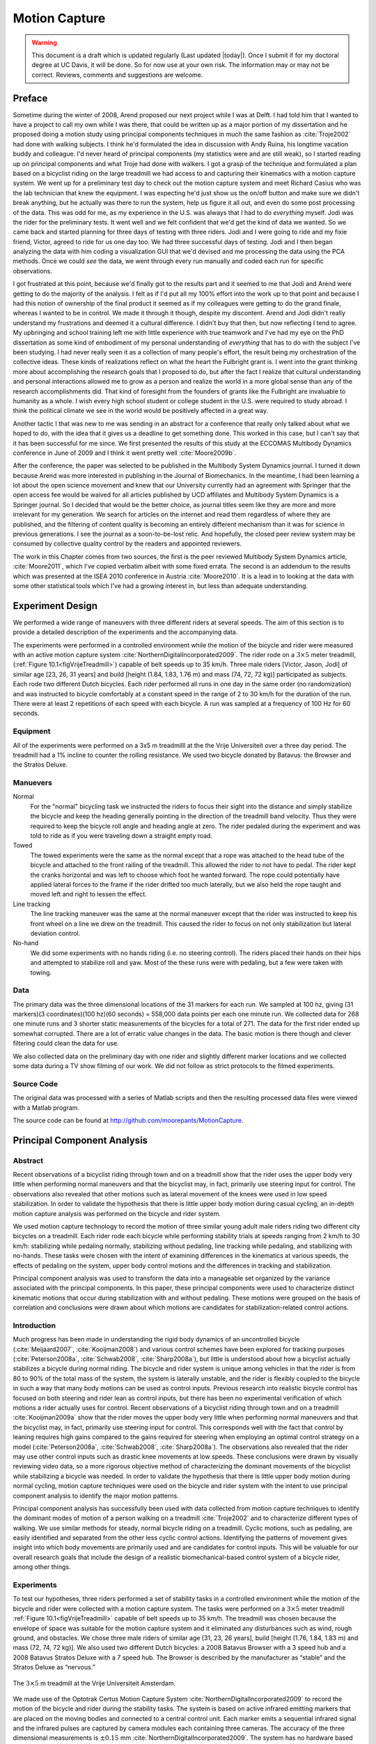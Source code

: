.. _motioncapture:

==============
Motion Capture
==============

.. warning::

   This document is a draft which is updated regularly (Last updated |today|).
   Once I submit if for my doctoral degree at UC Davis, it will be done. So for
   now use at your own risk. The information may or may not be correct.
   Reviews, comments and suggestions are welcome.

Preface
=======

Sometime during the winter of 2008, Arend proposed our next project while I was
at Delft. I had told him that I wanted to have a project to call my own while I
was there, that could be written up as a major portion of my dissertation and
he proposed doing a motion study using principal components techniques in much
the same fashion as :cite:`Troje2002` had done with walking subjects. I think he'd
formulated the idea in discussion with Andy Ruina, his longtime vacation buddy
and colleague. I'd never heard of principal components (my statistics were and
are still weak), so I started reading up on principal components and what Troje
had done with walkers. I got a grasp of the technique and formulated a plan
based on a bicyclist riding on the large treadmill we had access to and
capturing their kinematics with a motion capture system. We went up for a
preliminary test day to check out the motion capture system and meet Richard
Casius who was the lab technician that knew the equipment. I was expecting he'd
just show us the on/off button and make sure we didn't break anything, but he
actually was there to run the system, help us figure it all out, and even do
some post processing of the data. This was odd for me, as my experience in the
U.S. was always that I had to do *everything* myself. Jodi was the rider for
the preliminary tests. It went well and we felt confident that we'd get the
kind of data we wanted. So we came back and started planning for three days of
testing with three riders. Jodi and I were going to ride and my fixie friend,
Victor, agreed to ride for us one day too. We had three successful days of
testing. Jodi and I then began analyzing the data with him coding a
visualization GUI that we'd devised and me processing the data using the PCA
methods. Once we could *see* the data, we went through every run manually and
coded each run for specific observations.

I got frustrated at this point, because we'd finally got to the results part
and it seemed to me that Jodi and Arend were getting to do the majority of the
analysis. I felt as if I'd put all my 100% effort into the work up to that
point and because I had this notion of ownership of the final product it seemed
as if my colleagues were getting to do the grand finale, whereas I wanted to be
in control. We made it through it though, despite my discontent. Arend and Jodi
didn't really understand my frustrations and deemed it a cultural difference. I
didn't buy that then, but now reflecting I tend to agree. My upbringing and
school training left me with little experience with *true* teamwork and I've
had my eye on the PhD dissertation as some kind of embodiment of my personal
understanding of *everything* that has to do with the subject I've been
studying. I had never really seen it as a collection of many people's effort,
the result being my orchestration of the collective ideas. These kinds of
realizations reflect on what the heart the Fulbright grant is. I went into the
grant thinking more about accomplishing the research goals that I proposed to
do, but after the fact I realize that cultural understanding and personal
interactions allowed me to grow as a person and realize the world in a more
global sense than any of the research accomplishments did. That kind of
foresight from the founders of grants like the Fulbright are invaluable to
humanity as a whole. I wish every high school student or college student in the
U.S. were required to study abroad. I think the political climate we see in the
world would be positively affected in a great way.

Another tactic I that was new to me was sending in an abstract for a conference
that really only talked about what we hoped to do, with the idea that it gives
us a deadline to get something done. This worked in this case, but I can't say
that it has been successful for me since. We first presented the results of this
study at the ECCOMAS Multibody Dynamics conference in June of 2009 and I think
it went pretty well :cite:`Moore2009b`.

After the conference, the paper was selected to be published in the Multibody
System Dynamics journal. I turned it down because Arend was more interested in
publishing in the Journal of Biomechanics. In the meantime, I had been
learning a lot about the open science movement and knew that our University
currently had an agreement with Springer that the open access fee would be
waived for all articles published by UCD affiliates and Multibody System
Dynamics is a Springer journal. So I decided that would be the better choice,
as journal titles seem like they are more and more irrelevant for my
generation. We search for articles on the internet and read them regardless of
where they are published, and the filtering of content quality is becoming an entirely
different mechanism than it was for science in previous generations. I see the
journal as a soon-to-be-lost relic. And hopefully, the closed peer review
system may be consumed by collective quality control by the readers and
appointed reviewers.

The work in this Chapter comes from two sources, the first is the peer reviewed
Multibody System Dynamics article, :cite:`Moore2011`, which I've copied
verbatim albeit with some fixed errata. The second is an addendum to the
results which was presented at the ISEA 2010 conference in Austria
:cite:`Moore2010`. It is a lead in to looking at the data with some other
statistical tools which I've had a growing interest in, but less than adequate
understanding.

Experiment Design
=================

We performed a wide range of maneuvers with three different riders at several
speeds. The aim of this section is to provide a detailed description of the
experiments and the accompanying data.

The experiments were performed in a controlled environment while the motion of
the bicycle and rider were measured with an active motion capture system
:cite:`NorthernDigitalIncorporated2009`. The rider rode on a :math:`3 \times 5`
meter treadmill, (:ref:`Figure 10.1<figVrijeTreadmill>`) capable of belt speeds
up to 35 km/h. Three male riders [Victor, Jason, Jodi] of similar age [23, 26,
31 years] and build [height (1.84, 1.83, 1.76 m) and mass (74, 72, 72 kg)]
participated as subjects. Each rode two different Dutch bicycles. Each rider
performed all runs in one day in the same order (no randomization) and was
instructed to bicycle comfortably at a constant speed in the range of 2 to 30
km/h for the duration of the run. There were at least 2 repetitions of each
speed with each bicycle. A run was sampled at a frequency of 100 Hz for 60
seconds.

Equipment
---------

All of the experiments were performed on a 3x5 m treadmilll at the the Vrije
Universiteit over a three day period. The treadmill had a 1% incline to counter
the rolling resistance. We used two bicycle donated by Batavus: the Browser and
the Stratos Deluxe.

Manuevers
---------

Normal
   For the "normal" bicycling task we instructed the riders to focus their
   sight into the distance and simply stabilize the bicycle and keep the
   heading generally pointing in the direction of the treadmill band velocity.
   Thus they were required to keep the bicycle roll angle and heading angle
   at zero. The rider pedaled during the experiment and was told to ride as if
   you were traveling down a straight empty road.
Towed
   The towed experiments were the same as the normal except that a rope was
   attached to the head tube of the bicycle and attached to the front railing of
   the treadmill. This allowed the rider to not have to pedal. The rider kept
   the cranks horizontal and was left to choose which foot he wanted forward.
   The rope could potentially have applied lateral forces to the frame if the
   rider drifted too much laterally, but we also held the rope taught and moved
   left and right to lessen the effect.
Line tracking
   The line tracking maneuver was the same at the normal maneuver except that
   the rider was instructed to keep his front wheel on a line we drew on the
   treadmill. This caused the rider to focus on not only stabilization but
   lateral deviation control.
No-hand
   We did some experiments with no hands riding (i.e. no steering control). The
   riders placed their hands on their hips and attempted to stabilize roll and
   yaw. Most of the these runs were with pedaling, but a few were taken with
   towing.

Data
----

The primary data was the three dimensional locations of the 31 markers for each
run. We sampled at 100 hz, giving (31 markers)(3 coordinates)(100 hz)(60
seconds) = 558,000 data points per each one minute run. We collected data for
268 one minute runs and 3 shorter static measurements of the bicycles for a
total of 271. The data for the first rider ended up somewhat corrupted. There
are a lot of erratic value changes in the data. The basic motion is there
though and clever filtering could clean the data for use.

We also collected data on the preliminary day with one rider and slightly
different marker locations and we collected some data during a TV show filming
of our work. We did not follow as strict protocols to the filmed experiments.

Source Code
-----------

The original data was processed with a series of Matlab scripts and then the
resulting processed data files were viewed with a Matlab program.

The source code can be found at
`<http://github.com/moorepants/MotionCapture>`_.

Principal Component Analysis
============================

Abstract
--------

Recent observations of a bicyclist riding through town and on a treadmill show
that the rider uses the upper body very little when performing normal maneuvers
and that the bicyclist may, in fact, primarily use steering input for control.
The observations also revealed that other motions such as lateral movement of
the knees were used in low speed stabilization. In order to validate the
hypothesis that there is little upper body motion during casual cycling, an
in-depth motion capture analysis was performed on the bicycle and rider system.

We used motion capture technology to record the motion of three similar young
adult male riders riding two different city bicycles on a treadmill. Each rider
rode each bicycle while performing stability trials at speeds ranging from 2
km/h to 30 km/h: stabilizing while pedaling normally, stabilizing without
pedaling, line tracking while pedaling, and stabilizing with no-hands. These
tasks were chosen with the intent of examining differences in the kinematics at
various speeds, the effects of pedaling on the system, upper body control
motions and the differences in tracking and stabilization.

Principal component analysis was used to transform the data into a manageable
set organized by the variance associated with the principal components. In this
paper, these principal components were used to characterize distinct kinematic
motions that occur during stabilization with and without pedaling. These
motions were grouped on the basis of correlation and conclusions were drawn
about which motions are candidates for stabilization-related control actions.

Introduction
------------

Much progress has been made in understanding the rigid body dynamics of an
uncontrolled bicycle (:cite:`Meijaard2007`, :cite:`Kooijman2008`) and various
control schemes have been explored for tracking purposes
(:cite:`Peterson2008a`, :cite:`Schwab2008`, :cite:`Sharp2008a`), but little is
understood about how a bicyclist actually stabilizes a bicycle during normal
riding. The bicycle and rider system is unique among vehicles in that the rider
is from 80 to 90% of the total mass of the system, the system is laterally
unstable, and the rider is flexibly coupled to the bicycle in such a way that
many body motions can be used as control inputs. Previous research into
realistic bicycle control has focused on both steering and rider lean as
control inputs, but there has been no experimental verification of which
motions a rider actually uses for control. Recent observations of a bicyclist
riding through town and on a treadmill :cite:`Kooijman2009a` show that the
rider moves the upper body very little when performing normal maneuvers and
that the bicyclist may, in fact, primarily use steering input for control. This
corresponds well with the fact that control by leaning requires high gains
compared to the gains required for steering when employing an optimal control
strategy on a model (:cite:`Peterson2008a`, :cite:`Schwab2008`,
:cite:`Sharp2008a`). The observations also revealed that the rider may use
other control inputs such as drastic knee movements at low speeds. These
conclusions were drawn by visually reviewing video data, so a more rigorous
objective method of characterizing the dominant movements of the bicyclist
while stabilizing a bicycle was needed. In order to validate the hypothesis
that there is little upper body motion during normal cycling, motion capture
techniques were used on the bicycle and rider system with the intent to use
principal component analysis to identify the major motion patterns.

Principal component analysis has successfully been used with data collected
from motion capture techniques to identify the dominant modes of motion of a
person walking on a treadmill :cite:`Troje2002` and to characterize different
types of walking. We use similar methods for steady, normal bicycle riding on a
treadmill. Cyclic motions, such as pedaling, are easily identified and
separated from the other less cyclic control actions. Identifying the patterns
of movement gives insight into which body movements are primarily used and are
candidates for control inputs. This will be valuable for our overall research
goals that include the design of a realistic biomechanical-based control system
of a bicycle rider, among other things.

Experiments
-----------

To test our hypotheses, three riders performed a set of stability tasks in a
controlled environment while the motion of the bicycle and rider were collected
with a motion capture system. The tasks were performed on a :math:`3 \times 5`
meter treadmill :ref:`Figure 10.1<figVrijeTreadmill>` capable of belt speeds up
to 35 km/h. The treadmill was chosen because the envelope of space was
suitable for the motion capture system and it eliminated any disturbances such
as wind, rough ground, and obstacles. We chose three male riders of similar age
[31, 23, 26 years], build [height (1.76, 1.84, 1.83 m) and mass (72, 74, 72
kg)]. We also used two different Dutch bicycles: a 2008 Batavus Browser with a
3 speed hub and a 2008 Batavus Stratos Deluxe with a 7 speed hub. The Browser
is described by the manufacturer as “stable” and the Stratos Deluxe as
“nervous.”

.. _figVrijeTreadmill:

.. figure:: figures/motioncapture/treadmill.*
   :width: 4.69in
   :align: center
   :target: treadmill.png

   The :math:`3 \times 5` m treadmill at the Vrije Universiteit Amsterdam.

We made use of the Optotrak Certus Motion Capture System
:cite:`NorthernDigitalIncorporated2009` to record the motion of the bicycle and
rider during the stability tasks. The system is based on active infrared
emitting markers that are placed on the moving bodies and connected to a
central control unit. Each marker emits a sequential infrared signal and the
infrared pulses are captured by camera modules each containing three cameras.
The accuracy of the three dimensional measurements is :math:`\pm0.15` mm
:cite:`NorthernDigitalIncorporated2009`. The system has no hardware based noise
reduction. Wiring harnesses were built for both the rider and the bicycles to
facilitate easy bicycle and rider exchange :ref:`Figure 10.2<figMarkers>`.

.. _figMarkers:

.. figure:: figures/motioncapture/markers.*
   :width: 5.133in
   :align: center
   :target: _images/markers.jpg

   Rider 1 and the Batavus Stratos Deluxe with marker positions. Body marker
   positions visible from the rear.

The marker coordinates were measured with respect to an inertial frame,
:math:`\mathbf{M}`, where the plane normal to :math:`\hat{\mathbf{m}}_3` is
coplanar with the treadmill surface and :math:`\hat{\mathbf{m}}_3` is directed
upward. We collected the three dimensional locations of 31 markers, 11 of which
were located on the bicycle and 20 that mapped the rider :ref:`Figure
10.3<figMarkerLocation>`.

.. _figMarkerLocation:

.. figure:: figures/motioncapture/marker-location.*
   :width: 3in
   :align: center
   :target: _images/marker-location.png

   Schematic of the marker positions. The rider and bicycle are colored light
   gray and dark gray, respectively.

The markers were placed on the bicycle so that we could easily extract the
rigid body motion (i.e. body orientations and locations) of the bicycle frame
and fork. Four markers were attached to the fork and seven markers were
attached to the rear frame. A marker was attached on the right and left sides
of the center of each wheel, the seat stays, the ends of the handlebars, and
the head tube. A single marker was also attached to the back of the seat post.

We recorded the locations of 20 points on the rider :ref:`Figure
10.3<figMarkerLocation>`: left and right sides of the helmet near the temple,
back of the helmet, shoulders (greater tuberosity of the humerus), elbows
(lateral epicondyle of the humerus), wrists (pisiform of the carpus), between
the shoulder blades on the spine (T6 of the thoracic vertebrae), the tail bone
(coccyx), midpoint on the spine between the coccyx and shoulder blades (L1 on
the lumbar vertebrae), hips (greater trochanter of the femur), knees (lateral
epicondyle of the femur), ankles (lateral malleolus of the fibula) and feet
(proximal metatarsal joint). The body markers were not necessarily placed such
that a complete rigid body model could easily be fit to the data. This was done
to save setup and processing time because we only wanted a stick figure
representation of the rider that allowed us to visually observe the dominant
motions of the rider.

The stability tasks were designed such that the rider would ride at a constant
speed within the range of 2 to 30 km/h. The bicyclists were told to maintain an
upright straight-ahead course on the treadmill and to look into the distance,
with exception of the line tracking task. The bicyclists were instructed to
bicycle comfortably at the designated speed and data recording was started at
random. In all cases the subject rode at the set speed until comfortable, then
data was taken for 60 seconds at a 100 hertz sampling rate. Each test was
performed on each bicycle with each rider. The following list describes the
various tests:

Normal pedaling
    The subject was instructed to simply stabilize the bicycle while pedaling
    and keep the heading in approximately the forward direction. The speed
    started at 5 km/h and increased in 5 km/h increments up to 30 km/h. The
    speeds were then decreased in the same fashion to 5 km/h. From then on the
    speed was decreased in 1 km/h increments until the subject was not able
    stabilize the bicycle any longer. Therefore, there were two sets of data
    for each speed and each bicycle except speeds below 5 km/h. Several
    additional runs were also performed with the rider pedaling using a
    different gear and thus a different cadence.
Without pedaling
    This was the same as the normal pedaling task except that a string was
    attached to the head tube of the bicycle such that the bicycle was fixed
    longitudinally relative to the treadmill and no pedaling was required. The
    rider kept the feet in the same position throughout the task.
No-hands
    The riders stabilized the bicycle without using steering for control. They
    were instructed to keep their hands on their hips while bicycling. The
    rider started at 30 km/h and decreased in 5 km/h increments through 20 km/h
    and thereafter the speeds were decreased in 1 or 2 km/h increments until
    the rider was not able to comfortably stabilize the bicycle.
Line tracking
    This was the same as normal pedaling except that the rider was instructed
    to track a line on the treadmill surface with the front wheel. A smaller
    subset of speeds was performed.

These tasks were designed with the intent to answer several questions:

#. What upper body motions are used while bicycling?
#. How does the system motion change with respect to changes in forward
   speed?
#. How does pedaling influence the control actions?
#. Can the open loop rigid body dynamics be detected in the controlled
   state?
#. What does the rider do differently to control the bicycle when riding
   no-hands?
#. Do different bicyclists perform similar motions while performing the
   same task?
#. Is there a difference in motion when stabilizing and trying to track
   a line?

Since there is no room to address all of these questions in this chapter, we
focus on a single rider on the Browser bicycle and two of the tasks: normal
pedaling and without pedaling. We were able to draw some conclusions on
questions 1 through 4 with this smaller data set.

Open loop rigid body dynamics
-----------------------------

One question we have is whether or not the eigenfrequencies of the weave motion
for the uncontrolled system can be detected in the results from the
stabilization tasks. In order to predict the uncontrolled (open loop)
eigenvalues of the rigid rider system, the basic geometry, mass, center of
gravity locations, and moments of inertia of the bicycle were measured. Also,
the riders were measured and weighed such that the body segment geometry, mass,
center of gravity locations, and moments of inertia could be estimated. The
physical parameter estimation methods are described in :cite:`Moore2009a`. This
data was used to calculate eigenvalues and eigenvectors of the uncontrolled
open loop system :ref:`Figure 10.4<figEigPlot>`.

.. _figEigPlot:

.. figure:: figures/motioncapture/eig-plot.*
   :width: 6in
   :align: center
   :target: _images/eig-plot.png

   Eigenvalues of the Browser bicycle with the third rider rigidly
   attached as a function of speed. Note that the initially unstable
   weave motion becomes stable above 16 km/h, the weave speed.

Data processing
---------------

Missing markers
~~~~~~~~~~~~~~~

The Optotrak Certus Motion Capture System
:cite:`NorthernDigitalIncorporated2009` is based on the cameras’ ability to
detect the infrared light from the sensors so there are occasional gaps in the
coordinate data due to the markers going out of view. We attempted to minimize
this by careful marker and camera placement but were not able to totally
eliminate the error. Any missing markers on the bicycle were reconstructed
using the assumption that the bicycle is a rigid body. We had more than three
markers on both the frame and fork, so if one marker location was not detected
we used the relative location of the remaining markers to reconstruct the
missing marker. The gaps in the data of the markers on the human were repaired
by fitting a cubic spline through the data. The spline estimated the marker
coordinates during the gaps. We only used the splined data if the gaps were
less than 10 time steps, or 0.1 sec; otherwise the trials were discarded.

Relative motion
~~~~~~~~~~~~~~~

We were interested in the analysis of three different marker combinations: the
bicycle alone, the rider alone, and the bicycle and rider together. The motion
of the bicycle and the bicycle-rider were calculated with reference to the
:math:`\mathbf{N}` inertial frame[1] {The :math:`\mathbf{N}` frame is used
instead of the :math:`\mathbf{M}` frame to be consistent with the vehicle
coordinate standards used in :cite:`Meijaard2007` . See Section
:ref:`secInFrames` for the derivation.} and the motion of the rider was
calculated with respect to the rear frame of the bicycle :math:`\mathbf{B}`
:ref:`Figure 10.5<figFrames>`. These three marker combinations allowed us to
differentiate more easily between rider specific and bicycle specific motions.
Furthermore, six of the variables that describe the configuration of the
bicycle in time were calculated to give insight into the rigid body dynamics.
The configuration variables :math:`q_1` and :math:`q_2` locate the contact
point of the rear wheel of the bicycle. The :math:`\mathbf{B}` frame captures
the yaw (:math:`q_3`) and roll (:math:`q_4`) motions of the bicycle frame, the
:math:`\mathbf{D}` frame is an intermediate frame that differs from
:math:`\mathbf{B}` only by the bike’s steer axis tilt (:math:`\lambda`), and
the :math:`\mathbf{E}` frame captures the steering angle (:math:`q_7`) of the
bicycle fork relative to the bicycle frame. The pitch of the bicycle frame
(:math:`q_6`) is assumed to be zero. Details of these calculations are shown in
Section :ref:`secInFrames`.

.. _figFrames:

.. figure:: figures/motioncapture/frames.*
   :width: 3.86in
   :align: center
   :target: _images/frames.png

   Diagram of the bicycle's inertial frame :math:`\mathbf{N}`, rear frame
   :math:`\mathbf{B}`, front frame :math:`\mathbf{E}` and configuration
   variables.

.. _secPca:

Principal Component Analysis
~~~~~~~~~~~~~~~~~~~~~~~~~~~~

We used Principal Component Analysis, PCA, :cite:`Jolliffe2002` to extract and
characterize the dominant motions of the system. Calculating the principal
components effectively transforms the space of the data to a space that
maximizes the variance of the data. The typical advantage of PCA is that the
dimension of the system can be reduced while still retaining enough information
to adequately describe the system. We are primarily interested in the way that
PCA is able to extract linear components and rank them in order of variance
from the mean position. If we assume that the components with the largest
kinematic variance are motions that are the dominant motions used for control
and propulsion (which in general is not necessarily true for dynamical systems)
the comparison of these components for different riding conditions can give
insight into what motions may be important for developing a biomechanical
control model of the bicyclist.

The repaired data from the motion capture measurements contained the :math:`x`,
:math:`y`, and :math:`z` coordinates of each marker :math:`1` through :math:`l`
at each time step :math:`j=1`, :math:`2`, :math:`\ldots`, :math:`n`. Each
marker has three coordinates so there are a total of :math:`m=3l` coordinates
:math:`i=1`, :math:`2`, :math:`\ldots`, :math:`m`. The coordinates at each time
step can be collected in vector :math:`\mathbf{p}_j`.

.. math::

   \mathbf{p}_j^T
    =\left[x_{1j}\quad\ldots\quad x_{lj}\quad y_{1j}\quad\ldots\quad
    y_{lj}\quad z_{1j}\quad\ldots\quad z_{lj}\right]
    =\left[p_{1j}\quad p_{2j}\quad\ldots\quad    p_{mj}\right]

We can organize these coordinate vectors into a matrix, :math:`\mathbf{P}`,
where the rows, :math:`i`, map a single coordinate of a marker through
:math:`n` time steps.

.. math::

   \mathbf{P}=\left[ \begin{array}{cccccc}
   |              & |              &        & |              &        & |             \\
   \mathbf{p}_{1} & \mathbf{p}_{2} & \ldots & \mathbf{p}_{j} & \ldots & \mathbf{p}_{n}\\
   |              & |              &        & |              &        & |
   \end{array} \right]

The principal components were calculated for the three marker combinations as
described earlier where :math:`n=60\cdot100=6000` time steps. The number of
rows of :math:`\mathbf{P}` were (:math:`m=3\cdot31=93`),
(:math:`m=3\cdot11=33`) and (:math:`m=3\cdot20=60`) for the bicycle-rider, the
bicycle alone and the rider alone, respectively.

One method of determining the principal components is to calculate the
eigenvectors of the covariance matrix of the mean-subtracted data. We begin by
calculating the mean :math:`\mathbf{u}` Equation :eq:`eqMean` of the rows of
:math:`\mathbf{P}` and subtracting it from each column of :math:`\mathbf{P}` to
form the mean-subtracted data matrix :math:`\bar{\mathbf{P}}`, Equation
:eq:`eqB`.

.. math::
   :label: eqMean

   \mathbf{u}=\frac{1}{n}\sum_{j=1}^n\mathbf{p}_j

A vector of ones

.. math::
   :label: eqH

   \mathbf{h}^T=\left[h_1\quad h_2\quad\ldots\quad h_j\quad\ldots\quad h_n\right]
   \textrm{ where }h_j=1\textrm{ for all }j

allows us to subtract :math:`\mathbf{u}` from each column of :math:`\mathbf{P}`,

.. math::
   :label: eqB

   \bar{\mathbf{P}}=\mathbf{P}-\mathbf{u}\mathbf{h}^T

The covariance matrix :math:`\mathbf{C}` of :math:`\bar{\mathbf{P}}` can then
be calculated with Equation :eq:`eqC`.

.. math::
   :label: eqC

   \mathbf{C}=\frac{1}{n-1}\bar{\mathbf{P}}\bar{\mathbf{P}}^T

Calculating the eigenvectors :math:`\mathbf{v}_i` and eigenvalues
:math:`\lambda_i` of the covariance matrix effectively transforms the space to
one in which the variances are maximized and the covariances are zero. The
eigenvectors are the principal components of the data set and the corresponding
eigenvalues represent the variance of each principal component. The
eigenvectors are ordered by decreasing eigenvalue where :math:`\mathbf{v}_1` is
the eigenvector corresponding to the largest eigenvalue. The eigenvalues and
eigenvectors are calculated by finding the independent solutions to Equation
:eq:`eqEig`.

.. math::
   :label: eqEig

   \mathbf{C}\mathbf{v}_i=\lambda_i\mathbf{v}_i

Each time step can now be represented as a linear combination of the principal
components.

.. math::
   :label: eqLinComb

   \mathbf{p}_j=\mathbf{u}+a_{1j}\mathbf{v}_1+a_{2j}\mathbf{v}_2+
   \ldots+a_{mj}\mathbf{v}_m

The coefficients :math:`a_{ij}` can be solved for each time step :math:`j` by
reformulating Equation :eq:`eqLinComb` and solving the system of linear
equations.

.. math::
   :label: eqSystem

   \mathbf{P}-\mathbf{u}\mathbf{h}^T=
   \left[\begin{array}{cccc}
   | & | & & | \\
   \mathbf{v}_1 & \mathbf{v}_2 & \ldots & \mathbf{v}_m\\
   | & | & & |
   \end{array}\right]
   \left[\begin{array}{ccc}
   a_{11} & \ldots & a_{1n}\\
   \vdots & \ddots & \vdots\\
   a_{m1} & \ldots & a_{mn}
   \end{array}\right]
   =\mathbf{V}\mathbf{A}

   \mathbf{A}=\mathbf{V}^{-1}(\mathbf{P}-\mathbf{u}\mathbf{h}^T)

With the principal components :math:`\mathbf{v}_i` being constant, the behavior
in time is described by the coefficients :math:`a_{ij}` where the
discretization in time is indexed by :math:`j`. The order of the system can be
reduced by eliminating principal components that have little variance. We
arbitrarily decided to examine the first :math:`k=10` principal components
knowing that the first five would be based on the larger motions such as
pedaling and that the remaining five may reveal some of the motions associated
with control. The variance of each component,
:math:`\textrm{var}(\mathbf{a}_i)=\lambda_i`, is summed to determine the
cumulative percentage of variance of the principal components, :math:`g_k`.

.. math::
   :label: eqGk

   g_k=100\frac{\sum_{i=1}^k\lambda_i}{\sum_{i=1}^m\lambda_i}
   \textrm{ where }1\leq k\leq m

Highly correlated data will show that even when :math:`k<<m`, :math:`g_k` is
close to 100%. Using 10 components :math:`g_{10}` covers 100% (:math:`\sigma =
2 \cdot10^{-14}` %) of the variation in the data for the bicycle, rider and
bicycle-rider. The matrix :math:`\mathbf{A}` can then be reduced to a :math:`k
\times n` matrix and eigenvectors corresponding to eigenvalues greater than
:math:`\lambda_k` can be eliminated.

Data Visualization
~~~~~~~~~~~~~~~~~~

We developed a graphical user interface, “GUI”, in Matlab that easily allows
different trials to be compared with one another :ref:`Figure 10.6<figGUI>`.
The program loads two different trials along with information on each trial. A
graphical representation of the rider and bicycle are displayed in two adjacent
screens and can be viewed from multiple perspectives. The animations of the
runs can be played at different speeds, rewound and fast forwarded. The
principal components are shown beside the corresponding animation display and
combinations can be turned on and off for identification and comparison.
Frequency and amplitude information for the temporal coefficients
:math:`a_{ij}` can also be displayed for comparison.

.. _figGUI:

.. figure:: figures/motioncapture/pca-gui.*
   :width: 5in
   :align: center
   :target: _imags/pca-gui.png

   Screen shot of the Matlab graphical user interface (GUI) used to visualize
   principal components and compare between different components and trials.

Results
-------

Motion identification
~~~~~~~~~~~~~~~~~~~~~

The reduced set of data provides two important pieces of information for the
identification of motion: the principal components :math:`\mathbf{v}_i` and the
corresponding coefficients :math:`a_{ij}`. The principal components represent
linear trajectories of the markers and the coefficients show how the markers
follow the trajectories with time. We began processing the data by reviewing
each principal component of each trial in the GUI and noting what type of
motion we saw :ref:`Table 10.1<tabTrialDesc>`. These descriptions were subjective
because we grouped marker movement based on our preconceived understanding of
rider and bicycle motion. Some of the components displayed motions that were
not physically possible such as the upper leg stretching in length during the
knee bounce. This is possible when examining a single component but when
superimposed over the rest of the components the unrealistic motions are not
present. Furthermore, for each component we examined amplitude and frequency
content of the associated coefficients :math:`a_{ij}` as shown in Figures
:ref:`10.6<figCoef3062>` and :ref:`10.7<figFft3062>` and noted the shape of the
frequency spectrum and the frequencies at any distinct spikes.

.. _tabTrialDesc:

.. tabularcolumns:: LLLL

.. list-table:: Example raw trial description for the bicycle and rider during
   normal pedaling at 10 km/h.
   :header-rows: 1

   * - :math:`i`
     - % Variance
     - Motion Description
     - Frequency Description
   * - 1
     - 45.50
     - primarily longitudinal motion, some lateral
     - max amp = 0.6 m, most freq below 0.5 Hz, tiny spike at 1.6 Hz
   * - 2
     - 29.39
     - primarily lateral motion, some longitudinal, small feet motion
     - max amp = 0.35 m, little spike at 0.8 Hz, most freq below 0.5 Hz
   * - 3
     - 15.41
     - vertical pedaling, slight spine bend, hip/head/shoulder sway out of
       phase with pedaling
     - max amp = 0.27 m, large dominant spike at 0.8 Hz
   * - 4
     - 8.27
     - horizontal pedaling, head/shoulder sway
     - large dominant spike at 0.8 Hz with 0.19 m amp
   * - 5
     - 0.82
     - yaw, knees stay still
     - max amp = 0.04 m at 0.33 Hz, most freq below 1 Hz
   * - 6
     - 0.27
     - erratic left-hand movement
     - max amp = 0.018 m, most freq below 2 Hz
   * - 7
     - 0.21
     - steer, left-hand movement, slight roll
     - most freq below 2 Hz, spike at 0.33 Hz and 1.58 Hz
   * - 8
     - 0.07
     - knee and head bounce
     - dominant spike at 1.58 Hz
   * - 9
     - 0.04
     - lateral knee movement, head jiggle
     - spikes at 1.58 Hz and 2.37 Hz, most freq below 2.5 Hz
   * - 10
     - 0.02
     - head and knee jiggle
     - spikes at 1.58 Hz and 3.17 Hz, most freq below 3.5 Hz

.. _figCoef3062:

.. figure:: figures/motioncapture/coef3062.*
   :width: 4in
   :align: center
   :target: _images/coef3062.png

   Coefficients :math:`a_{ij}` versus time content of the first five principal
   components for normal pedaling at 10 km/h.

.. _figFft3062:

.. figure:: figures/motioncapture/fft3062.*
   :width: 4in
   :align: center
   :target: _images/fft3062.png

   The frequency content of the first five principal components for normal
   pedaling at 10 km/h. The vertical black line represents the open loop weave
   frequency (0.28 Hz) determined from :ref:`Figure 10.4<figEigPlot>` at this
   forward speed. The pedaling frequency is about 0.8 Hz at this speed, see
   :ref:`Figure 10.10<figSteerAnglePedal>`.

Several conclusions can be drawn from examining the coefficient data. First,
some of the components are linked by the frequencies of the coefficients and
describe an identifiable motion. The most obvious of these is that the vertical
and horizontal pedaling components make up the circular pedaling motion. Both
vary periodically and have a dominant frequency which is defined by the
cadence. In the example trial, :ref:`Table 10.1<tabTrialDesc>`, the upper body
motions are also linked to the pedaling. Components 8 and 9 both correspond to
a frequency that is twice the pedaling frequency, which may be due to the
forces created during each pedal stroke. Component 6 seems to be the result of
a bad marker signal. Components 5 and 7 are interesting because they display
motions of the bicycle that are not dominated by the pedaling frequency and may
be candidate control motions. The percentage variance of each component gives
an idea of the relative amplitude of the components. The descriptions of each
trial were used to compile a list of motions that contribute to the principal
components. These motions, illustrated in :ref:`Figure 10.9<figMotions>`, are:

Drift
    The bicycle and rider drift longitudinally and laterally on the surface of
    the treadmill. The motions are typically defined by two components that are
    not necessarily orthogonal or aligned with the inertial coordinate system.
    The motion is random and at low frequencies.
Steer
    Rotation of the front assembly with respect to the rear frame. The steering
    may appear linked to one of the pedaling components at the pedaling
    frequency or may be in one or more components sometimes combined with roll
    and/or yaw at more random frequencies.
Roll
    The bicycle and the rider roll with respect to the ground plane. Roll is
    typically linked with steer and/or yaw and often at the pedaling frequency.
Yaw
    The heading angle of the bicycle and rider change together with respect to
    the ground plane. This is typically linked with steer, roll and/or the
    drift.
Pedaling
    This motion is defined by two or more components, typically a vertical and
    horizontal motion of the feet, that show the feet rotating around the crank
    axle at a distinct frequency and the legs following suit.
Bend
    The spine bent laterally and was always connected with the vertical
    pedaling component.
Lean
    The upper body, shoulders and head lean laterally with respect to the rear
    frame and was always linked with the horizontal pedaling component.
Twist
    The shoulders rotate about the torso axis. This was linked to components
    that contained steering motions, both random and at the pedaling frequency.
Bounce
    The knee markers bounce up and down, the back straightens and the head nods
    at twice the pedaling frequency.
Knees
    The knees move laterally relative to the bicycle frame in both opposing
    directions and the same direction at random low frequencies.
Head
    Head twists and random head motions showed up often. These seemed to
    be due to the rider looking around randomly.

.. _figMotions:

.. figure:: figures/motioncapture/motions.*
   :width: 5.5in
   :align: center
   :target: _images/motions.png

   Diagrams of the common motions. (a) Top view of bicycle steer and roll, (b)
   bicycle yaw, (c) horizontal and vertical components of pedaling, (d) spine
   bend, (e) rider lean, (f) top view of rider twist, (g) knee bounce and (h)
   two lateral knee motions. All but pedaling (c) are exaggerated for clarity.

Motion Characterization
~~~~~~~~~~~~~~~~~~~~~~~

To identify how bicycling changes with speed it would be ideal to investigate
how the amplitude of each component varies with speed. However, the analysis
does not return the same set of components for each run so such a comparison is
typically not possible. Therefore components were grouped into classes, where
each class shows a specific physically relevant motion. The same total motion
of the class can be described by one set of components in one trial and
another, probably different, set of components in another trial. How the
amplitudes of these classes vary among experiments can be used as a measure for
how the rider and bicycle motion varies among trials.

To objectively identify which coefficients show the same type of motion and
could therefore form a class, the frequency content of each of the time
coefficients in a single trial was correlated to that of each of the other
components in that trial. Next a minimum correlation value was set to determine
which coefficients were correlated to each other. When the minimum was set at
0.9 only the coefficients making up the pedaling motion could be considered
correlated. On the other hand when a minimum level of 0.7 was used practically
every coefficient was correlated to each other. The only exception was the
coefficient that displayed the bounce. Its maximum correlation with another
coefficient was no higher than 0.4 for any of the tested speeds. The 0.8 level
gave a number of distinct classes of components and thus this level was used to
identify which coefficients were connected. Finally, the correlated
coefficients were viewed simultaneously in the GUI enabling the determination
of the motion class.

The correlated coefficients were used to form six different classes of motions,
Table :ref:`Table 10.2<tabMotionClasses>`, each made up of combinations of the
previously described motions in :ref:`Figure 10.9<figMotions>`.

.. _tabMotionClasses:

.. tabularcolumns:: LL

.. list-table:: The six primary motion classes.
   :header-rows: 1

   * - Class Name
     - Class Description
   * - Drift
     - Drift
   * - Pedaling
     - Pedaling, Bend, Lean, Twist, Steer-Yaw-Roll, Yaw
   * - Bounce
     - Bounce
   * - Knees
     - Knees
   * - Other
     - Head and components that showed noise of some sort

In most cases, the correlated coefficients described a single class. However,
in some cases, this was not the case and the coefficients were used to describe
more than one class. An example is that at low speed the components containing
the drift motions also contained large steer, yaw, and roll motions. Therefore,
the motions were placed in both the Drift and the Steer-Yaw-Roll classes.

Since the rider was not instructed to hold a specific location on the treadmill
the Drift class, which was usually the class with the largest amplitude, was
not used in further analysis of the motion and neither was the ‘Other’ class.
For each of the remaining classes, the percentages of variance of the remaining
components were recalculated without the components placed in the Drift and the
Other classes.

We also calculated various configuration variables from the bicycle marker
locations (See Section :ref:`secInFrames` independent of the PCA perspective
for more specific motion characterizations. This allowed us to investigate the
bicycle’s configuration variable time histories and frequency content
explicitly.

Characterization of motions during normal pedaling
~~~~~~~~~~~~~~~~~~~~~~~~~~~~~~~~~~~~~~~~~~~~~~~~~~

:ref:`Figure 10.10<jellybean>` shows how the relative percent variance of the four
classes: Pedaling, Steer-Yaw-Roll, Bounce and Knees varies with speed for Rider
3 on the Batavus Browser bicycle. The percentage is the average of two runs at
speeds 5 km/h and above. From the graph, it is clear that at 10 km/h and higher
speeds practically all the motion that is taking place is the pedaling motion
class. Below 10 km/h, the Steer-Yaw-Roll class becomes increasingly active and
the relative percentage of the motion taking place in the pedaling class drops.
Also, at speeds below 10 km/h the lateral knee motion (Knees) class percentage
increases with decreasing speed. The increase is not as significant as that of
the Steer-Yaw-Roll class (increase to roughly 5% at 2 km/h), but it is
certainly visible. The spike at 4 km/h can be attributed to the fact that the
classes may contain higher variance motions because the classification method
is based on principal components that are not necessarily consistent between
runs. The Bounce roughly remains constant at all speeds.

.. _jellybean:

.. figure:: figures/motioncapture/pedaling4classes.*
   :width: 5.65667in
   :align: center
   :target: _images/pedaling4classes.png

   The relative percent variance of the four classes: Pedaling, Steer-Yaw-Roll,
   Bounce and Knees, at the different speeds when the Drift and Other classes
   were removed from the results for normal pedaling. The solid lines are
   scaled to 100% (left axis), the dotted lines are scaled to 10% (right axis).

The steer angle amplitude-frequency plot for each of the speeds calculated from
the bicycle rigid body motions is given in :ref:`Figure
10.11<figSteerAnglePedal>`. It clearly shows that the steering actions take
place at or around the pedaling frequency for high and low speeds,
respectively. It also shows that the amplitude of the steering angle increases
by 5000% when the speed decreases from 30 km/h to 2 km/h. :ref:`Figure
10.11<figSteerAnglePedal>` also shows the open loop, rigid rider, weave
eigenfrequency for each speed obtained from :ref:`Figure 10.4<figEigPlot>`.
Apparently the open loop eigenfrequency is not a frequency at which the
bicycle-rider operates.

.. _figSteerAnglePedal:

.. figure:: figures/motioncapture/steer-angle-pedal.*
   :width: 6.13in
   :align: center
   :target: _images/steer-angle-pedal.png

   Steer angle amplitude plot for the nine different speeds for normal pedaling
   experiment. Solid vertical line indicates the pedaling frequency. Dashed
   vertical gray line indicates the bicycle-rigid rider open loop weave
   eigenfrequency from :ref:`Figure 10.4<figEigPlot>`.

Characterization of motions without pedaling
--------------------------------------------

During normal pedaling, all motions, including the control tasks, are dominated
by the pedaling motions. Therefore we also looked at the motions of
bicycle-rider system without the influence of pedaling. :ref:`Figure
10.12<missjellybean>` shows how the percent variance of by Steer-Yaw-Roll,
Bounce and Knees varies with speed for Rider 3 on the Batavus Browser bicycle
without pedaling. Since the bicycle is towed and the riders feet remain in the
same, constant, position relative to bicycle, there is no pedaling class
present in analysis. Furthermore, no bend, lean or twist motions with high
variance were detected during the experiments.

.. _missjellybean:

.. figure:: figures/motioncapture/towing3classes.*
   :width: 5.65667in
   :align: center
   :target: _images/towing3classes.png

   The percent variance of each of the three classes: Steer-Yaw-Roll, Bounce
   and Knees, at the speeds at which the Drift and Other classes were removed
   from the results for trials without pedaling. The solid lines are scaled to
   100% (left axis), the dotted lines are scaled to 20% (right axis).

It is clear that at all speeds most motion takes place in the Steer-Yaw-Roll
class. Also interesting is that unlike the normal pedaling situation, the Knee
motion percentage does not increase at low speeds. This may mean that the
lateral knee motion is connected to pedaling in some way. Like for the pedaling
case, the Bounce and Knees classes may contain different principal components
and a statistical approach to evaluate the percent variance of the classes
would provide clearer results. Also note that as the bicycle becomes self
stable above 16 km/h the total variance is tiny and thus any sort of random
knee motion can be a relatively large motion.

:ref:`Figure 10.13<figSteerAngleTowing>` shows the bicycle rigid body steer
angle frequency-amplitude plot for different speeds. Compared to normal
pedaling, the amplitudes are about half the size at the low speeds and one
tenth the size at high speeds, indicating that smaller steering angles were
made. The frequency content now also shows a much wider, flatter spectrum
compared to normal pedaling. At 10 and 15 km/h, the frequency with the largest
amplitude is near the open loop weave eigenfrequency. However, at the other
speeds, this is not the case, once again indicating that the rigid body open
loop weave eigenfrequency is not the frequency at which the bicycle is
controlled.

.. _figSteerAngleTowing:

.. figure:: figures/motioncapture/steer-angle-towing.*
   :width: 6.24in
   :align: center
   :target: _images/steer-angle-towing.png

   Steer angle amplitude plot for the nine different speeds for the tasks
   without pedaling. Dashed vertical grey line indicates the bicycle-rigid
   rider open loop weave eigenfrequency obtained from :ref:`Figure
   10.4<figEigPlot>`.

Conclusions
===========

The view provided by principal component analysis into bicycle-rider
interaction, biomechanics and control has led us to several conclusions. During
normal bicycling there are several dominant upper body motions: lean, bend,
twist and bounce, all of which seem to be linked to the pedaling motion. This
is important for understanding which inputs are related to fundamental balance
control and which are reactions to pedaling. We hypothesize that lateral
control is mainly accomplished by steering since only upper body motion was
observed at the pedaling frequency. If upper body motions are used for control
then this control is carried out at the pedaling frequency. Considering
variations of motion with respect to speed, we observed that there is a great
deal of steering at low speeds but this decreases in magnitude as speed
increases. This is generally true for all motions and shows that the
bicycle-rider system becomes more stable at higher speeds with few detectable
control actions. At low speeds additional lateral knee motions are observed
which are probably more effective at augmenting steering control for lateral
balance than upper body motions.

The bicycle model predicts that the weave mode is stable above about 16 km/h
(4.4 m/s). Intuition might possibly lead one to believe that if the weave mode
is already stable, that weave frequency might be relatively undisturbed by
rider control actions and therefore present in the closed loop dynamics.
However, we found no evidence of a distinct weave frequency in the steer angle
time histories of any run. In fact the only distinct frequency that sometimes
appeared was the pedaling frequency.

Principal component analysis provided a unique view into the control actions of
a rider on a bicycle, but limitations in data reduction and motion grouping
leave room for more objective statistical views into the motion of the
bicycle-rider system.

.. _secInFrames:

Inertial frames and configuration variables
===========================================

The transformation from marker coordinates to rigid body inertial frames and
configuration variables shown in :ref:`Figure 10.5<figFrames>` is described
here. A reference frame, :math:`\mathbf{N}`, with origin :math:`n_o`
corresponding with the benchmark bicycle is defined with respect to the
Optotrak reference frame, :math:`\mathbf{M}`, Equation :eq:`eqNtoM`.

.. math::
   :label: eqNtoM

   \mathbf{N}=
   \left[
   \begin{array}{c}
   \hat{\mathbf{n}}_1\\
   \hat{\mathbf{n}}_2\\
   \hat{\mathbf{n}}_3
   \end{array}
   \right]
   =
   \left[
   \begin{array}{rrr}
   1 &  0 &  0\\
   0 & -1 &  0\\
   0 &  0 & -1
   \end{array}
   \right]
   \left[
   \begin{array}{c}
   \hat{\mathbf{m}}_1\\
   \hat{\mathbf{m}}_2\\
   \hat{\mathbf{m}}_3
   \end{array}
   \right]

Thirty-one marker locations were recorded and the vector to each is defined as
:math:`\mathbf{r}^{{m_{k}}/{n_o}}` where :math:`k=1`, :math:`2`,
:math:`\ldots`, :math:`l` for the original markers and :math:`k=l+1`,
:math:`\ldots` for any additional virtual markers. To calculate the reference
frame attached to the rear bicycle we formed a frame center plane from the seat
post marker, :math:`m_{26}`, and two new additional virtual markers at the
center of the rear wheel, :math:`m_{36}`, and the center of the head tube,
:math:`m_{33}`. For example, the center of the rear wheel was calculated by
Equation :eq:`eqRearCenter` where :math:`m_{25}` and :math:`m_{31}` are the
left and right rear wheel markers.

.. math::
   :label: eqRearCenter

   \mathbf{r}^{{m_{36}}/{n_o}} = (\mathbf{r}^{{m_{25}}/{n_o}} +
   \mathbf{r}^{{m_{31}}/{n_o}})/2

The normal vector to the plane through the rear wheel center, seat post and the
head tube center is

.. math::
   :label: eqB2

    \hat{\mathbf{b}}_2=
    \frac{\mathbf{r}^{{m_{36}}/m_{26}}\times\mathbf{r}^{{m_{33}}/m_{26}}}
    {|\mathbf{r}^{{m_{36}}/m_{26}}\times\mathbf{r}^{{m_{33}}/m_{26}}|}

The heading vector of the rear frame is then
:math:`\hat{\mathbf{b}}_1=\hat{\mathbf{b}}_2\times\hat{\mathbf{n}}_3` and
:math:`\hat{\mathbf{b}}_3=\hat{\mathbf{b}}_1\times\hat{\mathbf{b}}_2` follows.
These unit vectors define a reference frame that leans and yaws with the rear
frame. We assumed that the rear frame pitch is negligible. The marker locations
of the rider can now be expressed relative to the bicycle’s inertial frame with
reference to a point on the bicycle frame :math:`m_{36}`. Equation
:eq:`eqWrtRear` shows that the vector from any marker on the rider relative to
:math:`m_{36}` can be expressed in the bicycle reference frame,
:math:`\mathbf{B}`, rather than the inertial frame, :math:`\mathbf{N}`. This
formulation was used in the PCA of the rider-only markers to look specifically
at rider motion relative to the bicycle. The subscripts, :math:`\mathbf{N}` and
:math:`\mathbf{B}`, in Equation :eq:`eqWrtRear` signify which reference frame
the position vectors are expressed in.

.. math::
   :label: eqWrtRear

   \mathbf{r}^{{m_{k}}/m_{36}}_\mathbf{B}=
   (\mathbf{r}^{{m_{k}}/m_{36}}_\mathbf{N}\cdot\hat{\mathbf{b}}_1)\hat{\mathbf{b}}_1+
   (\mathbf{r}^{{m_{k}}/m_{36}}_\mathbf{N}\cdot\hat{\mathbf{b}}_2)\hat{\mathbf{b}}_2+
   (\mathbf{r}^{{m_{k}}/m_{36}}_\mathbf{N}\cdot\hat{\mathbf{b}}_3)\hat{\mathbf{b}}_3

A reference frame :math:`\mathbf{D}` that is aligned with the steering axis of
the rear frame can be formulated by rotation about the
:math:`\hat{\mathbf{b}}_2` axis through the steer axis angle :math:`\lambda`,
which is measured for each bicycle :cite:`Moore2009a`.

.. math::
   :label: eqDframe

   \mathbf{D}=
   \left[
   \begin{array}{c}
   \hat{\mathbf{d}}_1\\
   \hat{\mathbf{d}}_2\\
   \hat{\mathbf{d}}_3
   \end{array}
   \right]
   =
   \left[
   \begin{array}{rrr}
   \cos{\lambda} &  0 &  -\sin{\lambda}\\
   0             &  1 &  0\\
   \sin{\lambda} &  0 & \cos{\lambda}
   \end{array}
   \right]
   \left[
   \begin{array}{c}
   \hat{\mathbf{b}}_1\\
   \hat{\mathbf{b}}_2\\
   \hat{\mathbf{b}}_3
   \end{array}
   \right]

The handlebar/fork inertial frame :math:`\mathbf{E}` is then calculated by
defining :math:`\hat{\mathbf{e}}_2` to be aligned with the front wheel axle
Equation :eq:`eqE2`.

.. math::
   :label: eqE2

   \hat{\mathbf{e}}_2=\frac{\mathbf{r}^{{m_{21}}/{n_o}}-\mathbf{r}^{{m_{27}}/{n_o}}}
   { | \mathbf{r}^{{m_{21}}/{n_o}}-\mathbf{r}^{{m_{27}}/{n_o}} | }

The handlebar/fork frame rotates around
:math:`\hat{\mathbf{d}}_3=\hat{\mathbf{e}_3}` and then
:math:`\hat{\mathbf{e}}_1=\hat{\mathbf{e}}_3\times\hat{\mathbf{e}}_2`.
Equation :eq:`eqRr` gives the instantaneous rear wheel radius which is used to
formulate the vector to the rear wheel contact point Equation :eq:`eqR39`.

.. math::
   :label: eqRr

   r_\mathbf{R}=
   -\frac{\mathbf{r}^{{m_{36}}/{n_o}}\cdot\hat{\mathbf{n}}_3}
   {\hat{\mathbf{b}}_3\cdot\hat{\mathbf{n}}_3}

.. math::
   :label: eqR39

   \mathbf{r}^{{m_{39}}/{n_o}} =
   \mathbf{r}^{{m_{36}}/{n_o}}+r_\mathbf{R}\hat{\mathbf{b}}_3

This now allows us to calculate six of the eight configuration variables of the
bicycle as a function of time (:math:`q_5` and :math:`q_8` are the rear and
front wheel rotations, respectively).

.. math::
   :label: eqQ1

   \textrm{Distance to the ground contact point: }q_1 =
   \mathbf{r}^{{m_{39}}/{n_o}}\cdot\hat{\mathbf{n}}_1

.. math::
   :label: eqQ2

   \textrm{Distance to the ground contact point: }q_2 =
   \mathbf{r}^{{m_{39}}/{n_o}}\cdot\hat{\mathbf{n}}_2

.. math::
   :label: eqQ3

   \textrm{Yaw angle: }q_3 = \arccos\left(\hat{\mathbf{b}}_1
   \cdot\hat{\mathbf{n}}_1\right)

.. math::
   :label: eqQ4

   \textrm{Roll angle: }q_4 = \arccos\left(\hat{\mathbf{b}}_3
   \cdot\hat{\mathbf{n}}_3\right)

.. math::
   :label: eqQ6

   \textrm{Pitch angle: }q_6 = 0

.. math::
   :label: eqQ7

   \textrm{Steer angle: }q_7 = \arccos\left(\hat{\mathbf{d}}_1
   \cdot\hat{\mathbf{e}}_1\right)

Simple Statistics
=================

Preface
-------

Once again, we collected more data than we knew what to do with
:cite:`Moore2011` and only looked at a subset of it from one rider. I took my
first statistics class once I was back at Davis in the Fall of 2009 with the
intention of learning better ways to analyze large data sets and make more over
arching conclusions with the bicycle data. In the process, I learned about
mixed effects models and that they seemed appropriate for our data sets and
would potentially allow us to see how the kinematic motions changed with
respect to speeds, riders, maneuvers, etc. The first step in building a model
like this is to identify the independent and dependent variables. The dependent
variables can be broken up into continuous variables and factors. Speed
constitutes the continuous variable, with riders, bicycles and maneuvers as the
factors. The independent variables are trickier because we recorded time
histories, so various statistics need to be chosen. These could be things like
the results of the PCA analyses, but more concrete kinematic statistics
potentially allow for more understanding. The PCA we did assumes nothing about
the system being studied. For example, one statistic could be the standard
deviation of various generalized coordinates. I never managed to get far with
this as other things came up, but I at least started thinking about the
relevant statistics. The following is a conference paper I submitted to the
2010 International Sports Engineering Association conference in which basic
statistics of the time histories are chosen and some visualization of the
statistics with respect to speed are shown. I primarily used this data to
decide on sensor ranges when building the Davis instrumented bicycle presented
in Chapter :ref:`davisbicycle`, but I think that some better statistical models
could be derived. I also only present some of the graphs here, but the source
code can generate many more.

Abstract
--------

An overview of bicycle and rider kinematic motions from a series of
experimental treadmill tests is presented. The full kinematics of bicycles and
riders were measured with an active motion capture system. Motion across speeds
are compared graphically with box and whisker plots. Trends and ranges in
amplitude are shown to characterize the system motion. This data will be used
to develop a realistic biomechanical model and control model for the rider and
for future experimental design.

Introduction
------------

In the past decade, research has grown on single track vehicles culminating in
the recently benchmarked bicycle model :cite:`Meijaard2007`. Two other recent
papers (:cite:`Astrom2005`, :cite:`Limebeer2006`) have also presented overviews
of current and historical research in bicycle dynamics and control. These
review a plethora of dynamic models but little is known about which models are
good at representing the actual system. Very little model-validation
experimentation has been performed in the literature and many of the modeling
assumptions, especially those regarding tire and rider dynamics, remain
questionable. The most recent notable model-validation study is the
verification of the benchmark model :cite:`Kooijman2008`. Only a handful of
other good experimental studies on bicycle dynamics exist. The work
:cite:`Lunteren1970` performed some 40 years ago in the same halls as the
Kooijman experiments :cite:`Kooijman2008` included extensive efforts to
validate a human control model using a bicycle simulator paired with
statistical analysis. Also, around the same time as the first Delft experiments
:cite:`Lunteren1970`, a substantial study was done at Calspan and Schwinn
:cite:`Roland1971`.

With these studies providing some background, we have begun work to validate
the kinematics of the bicycle and rider in a way that can facilitate the
derivation of both dynamic models of the bike and rider and a rider control
model. Our work began with an instrumented bicycle :cite:`Kooijman2009a` that was
capable of measuring dynamics and collecting video of the rider’s motion. We
then used full body motion capture :cite:`Moore2009b` to quantitatively characterize
the rider and bicycle kinematics. Principal component analysis was used to
analyze the motion capture data but this proved to give less insight than
expected. These initial efforts did show that the dominant motions for control
are steering, that the rider’s motions are small for normal bicycling tasks,
and that pedaling motions are correlated with other rider motions. The present
work examines the same motion capture data from :cite:`Moore2009b` with rigid body
kinematics in mind and uses a statistical approach to identify trends with
forward speed, a strong dependency of bicycle stability.

Experimental Design
-------------------

The experiments were performed in a controlled environment while the motion of
the bicycle and rider were measured with an active motion capture system
:cite:`NorthernDigitalIncorporated2009`. The rider rode on a :math:`3\times5`
meter treadmill, (:ref:`Figure 10.1<figVrijeTreadmill>`) capable of belt speeds
up to 35 km/h. Three male riders of similar age [23, 26, 31 years] and build
[height (1.84, 1.83, 1.76 m) and mass (74, 72, 72 kg)] participated as
subjects. Each rode two different Dutch bicycles. Each rider performed all runs
in one day in the same order (no randomization) and was instructed to bicycle
comfortably at a constant speed in the range of 2 to 30 km/h for the duration
of the run. There were at least 2 repetitions of each speed with each bicycle.
A run was sampled at a frequency of 100 Hz for 60 seconds.

Bicycle markers were placed to easily extract the rigid body motion (i.e. body
orientations and locations) of the frame and fork (:ref:`Figure
10.2<figMarkers>`). Four markers were attached to the fork and seven to the
rear frame. A marker was attached on the right and left sides of the center of
each wheel, the seat stays, the ends of the handlebars, and the head tube. A
single marker was also attached to the back of the seat post.

We recorded the locations of 20 points on the rider (:ref:`Figure
10.3<figMarkerLocation>`): left and right sides of the helmet near the temple,
back of the helmet, shoulders (greater tuberosity of the humerus), elbows
(lateral epicondyle of the humerus), wrists (pisiform of the carpus), between
the shoulder blades on the spine (T6 of the thoracic vertebrae), the tail bone
(coccyx), midpoint on the spine between the coccyx and shoulder blades (L1 on
the lumbar vertebrae), hips (greater trochanter of the femur), knees (lateral
epicondyle of the femur), ankles (lateral malleolus of the fibula) and feet
(proximal metatarsal joint).

Data Processsing
----------------

Once marker data was repaired, we calculated several generalized coordinates.
This provided a way to characterize the bicycle and rider as a system of rigid
bodies which seems to give a clearer picture of the underlying control motions
that the principal component analysis provided :cite:`Moore2009b`. The coordinates
included bicycle yaw, roll and steer angles and the locations of the wheel
ground contact points, and several coordinates to represent rider motion: the
rider’s lean and twist angles, lateral knee motion, and lateral tail bone
motion, all relative to the bicycle frame plane of symmetry. The rider lean
angle can be thought of as the angle of the rider’s spine relative to the
bicycle frame. The twist is the angle through which the torso rotates about the
spine. The knee and butt motions are the relative lateral distances from the
frame plane of symmetry for each marker. These are shown because we observed
large lateral knee movement in video footage at low speeds :cite:`Kooijman2009a`
that may be used for additional control. The butt motion is plotted to give an
idea of how the seat can potentially be shifted under the torso to control roll
angle. Figures :ref:`10.14<fig3017wheel>`, :ref:`10.15<fig3017bAng>`,
:ref:`10.16<fig3017rLat>`, and :ref:`10.17<fig3017rAng>` show examples of the
time histories of these coordinates.

.. _fig3017wheel:

.. figure:: figures/motioncapture/3017wheel.*
   :width: 3in
   :align: center
   :target: _images/3017wheel.png

   The positions of the front and rear wheel contact points throughout a single
   a normal biking run at 10 km/h.

.. _fig3017bAng:

.. figure:: figures/motioncapture/3017bAng.*
   :width: 3in
   :align: center
   :target: _images/3017bAng.png

   The bicycle yaw, roll and steer angles throughout a single a normal biking
   run at 10 km/h.

.. _fig3017rLat:

.. figure:: figures/motioncapture/3017rLat.*
   :width: 3in
   :align: center
   :target: _images/3017rLat.png

   Lateral deviations of the knees and butt from the frame plane throughout a
   single normal biking run at 10 km/h.

.. _fig3017rAng:

.. figure:: figures/motioncapture/3017rAng.*
   :width: 3in
   :align: center
   :target: _images/3017rAng.png

   Rider lean and twist angles throughout a single normal biking run at 10
   km/h.

The primary coordinates are presented in Section :ref:`secInFrames`. The
remaining are calculated as follows. The instantaneous front wheel radius is

.. math::
   :label: eqFrontRadius

   r_\mathbf{F} = \frac{-\mathbf{r}^{m_{32}/n_o} \cdot \hat{n}_3}
   {\operatorname{sin}[\operatorname{arccos}(\hat{e}_2 \cdot \hat{n}_3)]}

The front wheel contact point is then

.. math::
   :label: eqFrontWheelContact

   \mathbf{r}^{m_{40}/n_o} = \mathbf{r}^{m_{32}/n_o} + r_\mathbf{F}
   \frac{(\hat{e}_2 \times \hat{n}_3) \times \hat{e}_2}
   {|(\hat{e}_2 \times \hat{n}_3) \times \hat{e}_2|}

The coordinates to the front wheel contact points are then found by a dot
product with the lateral and longitudinal unit vectors in the ground plane

.. math::
   :label: eqFrontX

   q_8 = \hat{n}_1 \cdot \mathbf{r}^{m_{40}/n_o}

.. math::
   :label: eqFrontY

   q_9 = \hat{n}_2 \cdot \mathbf{r}^{m_{40}/n_o}

The lateral distance of the rider's knees to the bicycle frame are

.. math::
   :label: eqRightKnee

   q_{10} = \hat{b}_2 \cdot \mathbf{r}^{{m_3}/{n_o}} - \mathbf{r}^{m_{26}/n_o}

.. math::
   :label: eqLeftKnee

   q_{11} = \hat{b}_2 \cdot \mathbf{r}^{{m_7}/{n_o}} - \mathbf{r}^{m_{26}/n_o}

Simarly, the tail bone's lateral deviation from the bicycle frame is

.. math::
   :label: eqLatButt

   q_{12} = \hat{b}_2 \cdot \mathbf{r}^{{m_9}/{n_o}} - \mathbf{r}^{m_{26}/n_o}

I take the angle between a line running along the rider's back and the frame
plane to be a measure of rider lean, :ref:`Figure 10.18<figRiderLeanAngle>`.

.. _figRiderLeanAngle:

.. figure:: figures/motioncapture/rider-lean.*
   :width: 4in
   :align: center
   :target: _images/rider-lean.png

   A depiction of the rider lean angle. It is independent of the rider's
   forward lean and point 9 can be out of the plane of the bicycle. It is the
   angle of the back vector projected into a plane normal to the roll axis.

The rider's lean angle is then calculated by first finding the vector from the
butt to the upper back

.. math::
   :label: eqBackVector

   \mathbf{r}^{m_9/m_{11}} = \mathbf{r}^{m_{11}/n_o} - \mathbf{r}^{m_9/n_o}

projecting that vector into the plane normal to the roll axis

.. math::
   :label: eqBackProj

   \mathbf{v} = \frac{\mathbf{r}^{m_9/m_{11}} -
   (\mathbf{r}^{m_9/m_{11}} \cdot \hat{b}_1) \hat{b}_1}
   {|\mathbf{r}^{m_9/m_{11}} -
   (\mathbf{r}^{m_9/m_{11}} \cdot \hat{b}_1) \hat{b}_1|}

and finally calculating the angle between the projected vector and the lateral
symmetry plane

.. math::
   :label: eqLean

   q_{12} = -(\mathbf{v} \cdot b_2) \operatorname{arccos}\left(-\mathbf{v} \cdot b_3\right)

The twist is the angle of the rider is calculated by creating a vector from one
shoulder to the other

.. math::
   :label: eqShouldeVector

   \mathbf{r}^{m_{19}/m_{15}} = \mathbf{r}^{m_{15}/n_o} - \mathbf{r}^{m_{19}/n_o}

and projecting it into the plane normal to the back line

.. math::
   :label: eqShoulderProj

   \mathbf{w} = \frac{\mathbf{r}^{m_{19}/m_{15}} -
   (\mathbf{r}^{m_{19}/m_{15}} \cdot \mathbf{v}) \mathbf{v}}
   {|\mathbf{r}^{m_{19}/m_{15}} -
   (\mathbf{r}^{m_{19}/m_{15}} \cdot \mathbf{v}) \mathbf{v}|}

and finally computing the angle between it and a plane which is along the back
line and perpendicular to the bicycle lateral plane of symmetry

.. math::
   :label: eqTwist

   q_{14} = -\mathbf{w} \cdot (\mathbf{r}^{m_9/m_{11}} \times
   (\hat{b}_1 \times \mathbf{v})) \operatorname{arccos}(\mathbf{w}
   \cdot (\hat{b}_1 \times \mathbf{v}))

Results
-------

Direct examination of individual times series can be fruitful
:cite:`Doyle1987`, but it is hard to make generalizations that apply to more
that one specific case. In our case, we have are nearly 3000 different time
histories to examine with the coordinates we've chosen. Examining the frequency
spectrum of each time history gives a different and sometimes more revealing
view. For the runs in which the rider pedals, the pedaling frequency is often
the dominant frequency, with little indication of other distinct frequencies
:cite:`Moore2009b`.

A better way to visualize how the coordinates change with speed, for example,
is to look at various statistics of the time histories. We grouped all of the
runs together for combined data sets at each speed of between 48,000 and 72,000
points, depending on how many repetitions of runs were performed (i.e. between
8 and 12). These were then plotted as separate box plots for each speed and for
each state. The box and whiskers charts plot a center line for the median of
the data, a box that bounds the 25% and 75% quartiles, whiskers that encompass
the data that falls within :math:`1.5\times(Q_{75}-Q_{25})` and crosses for
any outlier data points. Trends can be identified based on the spread and
median of the data at each speed. An offset median shows that the distribution
is skewed (e.g. steering more to the left than the right). The box and the
whiskers encompass the vast majority of the data. The whiskers can be used to
compare the coordinate excursions across speeds.

The yaw and steer plots show that the angles are small and tightly distributed
at high speeds, but that below 10 km/h the spread begins to grow. It is also
interesting that the yaw and steer graphs have very similar distributions. For
a bicycle without a rider, there is a simple linear kinematic relationship such
that yaw rate is only a function of steer rate and steer angle, which is the
likely reason for the similarity in steer and yaw. The spread of the roll angle
on the other hand stays fairly constant regardless of speed. The butt lateral
distance has somewhat constant distributions across speeds and it is also
apparent that the rider generally sits about one centimeter off the center
plane of the bicycle. The lateral knee distances are interesting in the fact
that spreads increase with lower speeds. We were able to visually detect large
knee movements in the video data at low speeds and hypothesized about the role
the knees could possibly play in control of the bicycle (:cite:`Kooijman2009a`,
:cite:`Moore2009b`). The rider lean angles are very small and do not show much
change with speed. This continues to support our hypotheses that riders do not
make use of leaning for control in normal bicycling. The rider twist angles
show a little more spread at low speeds. This could be tied to the fact that
you twist more when you steer more.

.. _figYawAngleNb:

.. figure:: figures/motioncapture/YawAngleNb.*
   :width: 3in
   :align: center
   :target: _images/YawAngleNb.png

   Box and whiskers plots of the yaw angle data from all riders and bicycles
   versus speed.

.. figure:: figures/motioncapture/RollAngleNb.*
   :width: 3in
   :align: center
   :target: _images/RollAngleNb.png

   Box and whiskers plots of the roll angle data from all riders and bicycles
   versus speed.

.. _figSteerAngleNb:

.. figure:: figures/motioncapture/SteerAngleNb.*
   :width: 3in
   :align: center
   :target: _images/SteerAngleNb.png

   Box and whiskers plots of the steer angle data from all riders and bicycles
   versus speed.

.. figure:: figures/motioncapture/RightKneeLateralDistanceNb.*
   :width: 3in
   :align: center
   :target: _images/RightKneeLateralDistanceNb.png

   Box and whiskers plots of the right knee lateral distance data from all
   rider and bicycles versus speed.

.. figure:: figures/motioncapture/LeftKneeLateralDistanceNb.*
   :width: 3in
   :align: center
   :target: _images/LeftKneeLateralDistanceNb.png

   Box and whiskers plots of the left knee lateral distancee data from all
   riders and bicycles versus speed.

.. figure:: figures/motioncapture/ButtLateralDistanceNb.*
   :width: 3in
   :align: center
   :target: _images/ButtLateralDistanceNb.png

   Box and whiskers plots of the butt lateral distance data from all riders and
   bicycles versus speed.

.. figure:: figures/motioncapture/LeanAngleNb.*
   :width: 3in
   :align: center
   :target: _images/LeanAngleNb.png

   Box and whiskers plots of the lean angle data from all riders and bicycles
   versus speed.

.. figure:: figures/motioncapture/TwistAngleNb.*
   :width: 3in
   :align: center
   :target: _images/TwistAngleNb.png

   Box and whiskers plots of the twist angle data from all riders and bicycles
   versus speed.

Conclusions
-----------

The box and whisker plots are a method of visualizing a more statistically
valid view of the kinematics of the bicycle and rider during stabilization
tasks. General trends in how states change with speed were shown and can be
utilized for rider bicycle dynamic and control model design. This is only one
of the first steps toward understanding how particular motions vary with speed,
maneuvers, bicycles, riders, and even the correlations among the motions. The
source code also computes statistics for the rates, accelerations, and
frequency content of the coordinates. The numerical values presented also
provide a framework for design of measurement techniques needed in experimental
studies.

Conclusions
===========

The PCA data decomposes the motion into a collection of linear motions, with
the dominant ones being exposed. We'd hoped that we would be able to apply a
second PCA in much the same fashion as :cite:`Troje2002` did with the walkers,
but bicycling doesn't produce clean periodic motion like walking does.
:cite:`Troje2002` was able to apply the second PCA across second independent
variables to characterize the change in motion with respect to the variables.
We are most interested in dynamical changes with respect to speed for the
bicycle-rider system, but also in how different bicycle designs affect the
control and dynamics. Our attempt at tracking how the principal components
changed with respect to speed, was somewhat flawed due to the difficulty in
matching components from run to run. It correctly shows the increased motions
at low speeds, but the information from the principal components became less
and less relevant as we continued to work with it. This is what led me to
transform the marker data into more concrete coordinates that have more meaning
and connection to the kinematics we typically examine in the bicycle-rider
system. I think the data set can provide some more concrete conclusions about
how we balance a bicycle. Another thing that I thought about pursuing was
making use of scaling with respect to mass in the principal component analysis.
It is possible to applying weighting to the coordinates such that the principal
components can be formulated with respect to a momentum-like quantity. This
could reveal the motions that effect the dynamics rather than simply the
primary kinematics.
